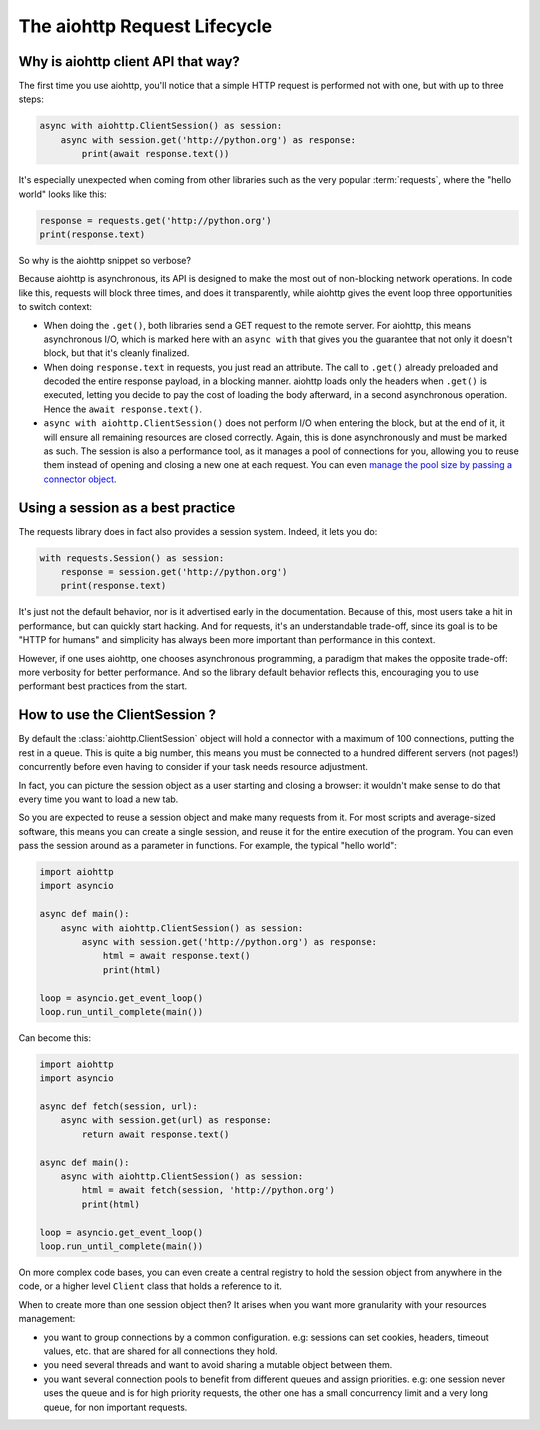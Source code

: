 

.. _aiohttp-request-lifecycle:


The aiohttp Request Lifecycle
=============================


Why is aiohttp client API that way?
--------------------------------------


The first time you use aiohttp, you'll notice that a simple HTTP request is performed not with one, but with up to three steps:


.. code-block:: python


    async with aiohttp.ClientSession() as session:
        async with session.get('http://python.org') as response:
            print(await response.text())


It's especially unexpected when coming from other libraries such as the very popular :term:`requests`, where the "hello world" looks like this:


.. code-block:: python


    response = requests.get('http://python.org')
    print(response.text)


So why is the aiohttp snippet so verbose?


Because aiohttp is asynchronous, its API is designed to make the most out of non-blocking network operations. In code like this, requests will block three times, and does it transparently, while aiohttp gives the event loop three opportunities to switch context:


- When doing the ``.get()``, both libraries send a GET request to the remote server. For aiohttp, this means asynchronous I/O, which is marked here with an ``async with`` that gives you the guarantee that not only it doesn't block, but that it's cleanly finalized.
- When doing ``response.text`` in requests, you just read an attribute. The call to ``.get()`` already preloaded and decoded the entire response payload, in a blocking manner. aiohttp loads only the headers when ``.get()`` is executed, letting you decide to pay the cost of loading the body afterward, in a second asynchronous operation. Hence the ``await response.text()``.
- ``async with aiohttp.ClientSession()`` does not perform I/O when entering the block, but at the end of it, it will ensure all remaining resources are closed correctly. Again, this is done asynchronously and must be marked as such. The session is also a performance tool, as it manages a pool of connections for you, allowing you to reuse them instead of opening and closing a new one at each request. You can even `manage the pool size by passing a connector object <client_advanced.html#limiting-connection-pool-size>`_.

Using a session as a best practice
-----------------------------------

The requests library does in fact also provides a session system. Indeed, it lets you do:

.. code-block:: python

    with requests.Session() as session:
        response = session.get('http://python.org')
        print(response.text)

It's just not the default behavior, nor is it advertised early in the documentation. Because of this, most users take a hit in performance, but can quickly start hacking. And for requests, it's an understandable trade-off, since its goal is to be "HTTP for humans" and simplicity has always been more important than performance in this context.

However, if one uses aiohttp, one chooses asynchronous programming, a paradigm that makes the opposite trade-off: more verbosity for better performance. And so the library default behavior reflects this, encouraging you to use performant best practices from the start.

How to use the ClientSession ?
-------------------------------

By default the :class:`aiohttp.ClientSession` object will hold a connector with a maximum of 100 connections, putting the rest in a queue. This is quite a big number, this means you must be connected to a hundred different servers (not pages!) concurrently before even having to consider if your task needs resource adjustment.

In fact, you can picture the session object as a user starting and closing a browser: it wouldn't make sense to do that every time you want to load a new tab.

So you are expected to reuse a session object and make many requests from it. For most scripts and average-sized software, this means you can create a single session, and reuse it for the entire execution of the program. You can even pass the session around as a parameter in functions. For example, the typical "hello world":

.. code-block:: python

    import aiohttp
    import asyncio

    async def main():
        async with aiohttp.ClientSession() as session:
            async with session.get('http://python.org') as response:
                html = await response.text()
                print(html)

    loop = asyncio.get_event_loop()
    loop.run_until_complete(main())


Can become this:


.. code-block:: python

    import aiohttp
    import asyncio

    async def fetch(session, url):
        async with session.get(url) as response:
            return await response.text()

    async def main():
        async with aiohttp.ClientSession() as session:
            html = await fetch(session, 'http://python.org')
            print(html)

    loop = asyncio.get_event_loop()
    loop.run_until_complete(main())

On more complex code bases, you can even create a central registry to hold the session object from anywhere in the code, or a higher level ``Client`` class that holds a reference to it.

When to create more than one session object then? It arises when you want more granularity with your resources management:

- you want to group connections by a common configuration. e.g: sessions can set cookies, headers, timeout values, etc. that are shared for all connections they hold.
- you need several threads and want to avoid sharing a mutable object between them.
- you want several connection pools to benefit from different queues and assign priorities. e.g: one session never uses the queue and is for high priority requests, the other one has a small concurrency limit and a very long queue, for non important requests.

